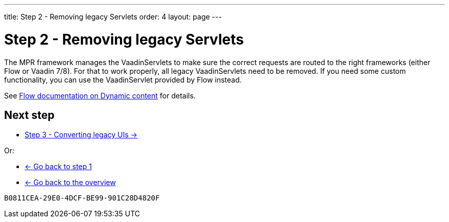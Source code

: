 ---
title: Step 2 - Removing legacy Servlets
order: 4
layout: page
---

= Step 2 - Removing legacy Servlets

The MPR framework manages the VaadinServlets to make sure the correct requests are
routed to the right frameworks (either Flow or Vaadin 7/8). For that to work properly,
all legacy VaadinServlets need to be removed. If you need some custom functionality,
you can use the VaadinServlet provided by Flow instead.

See https://vaadin.com/docs/v14/flow/advanced/tutorial-dynamic-content#using-custom-servlet-and-request-parameters[Flow documentation on Dynamic content]
for details.

== Next step

* <<step-3-legacy-uis#,Step 3 - Converting legacy UIs -> >>

Or:

* <<step-1-migration-guide#,<- Go back to step 1>>
* <<../overview#,<- Go back to the overview>>


[discussion-id]`B0811CEA-29E0-4DCF-BE99-901C28D4820F`

